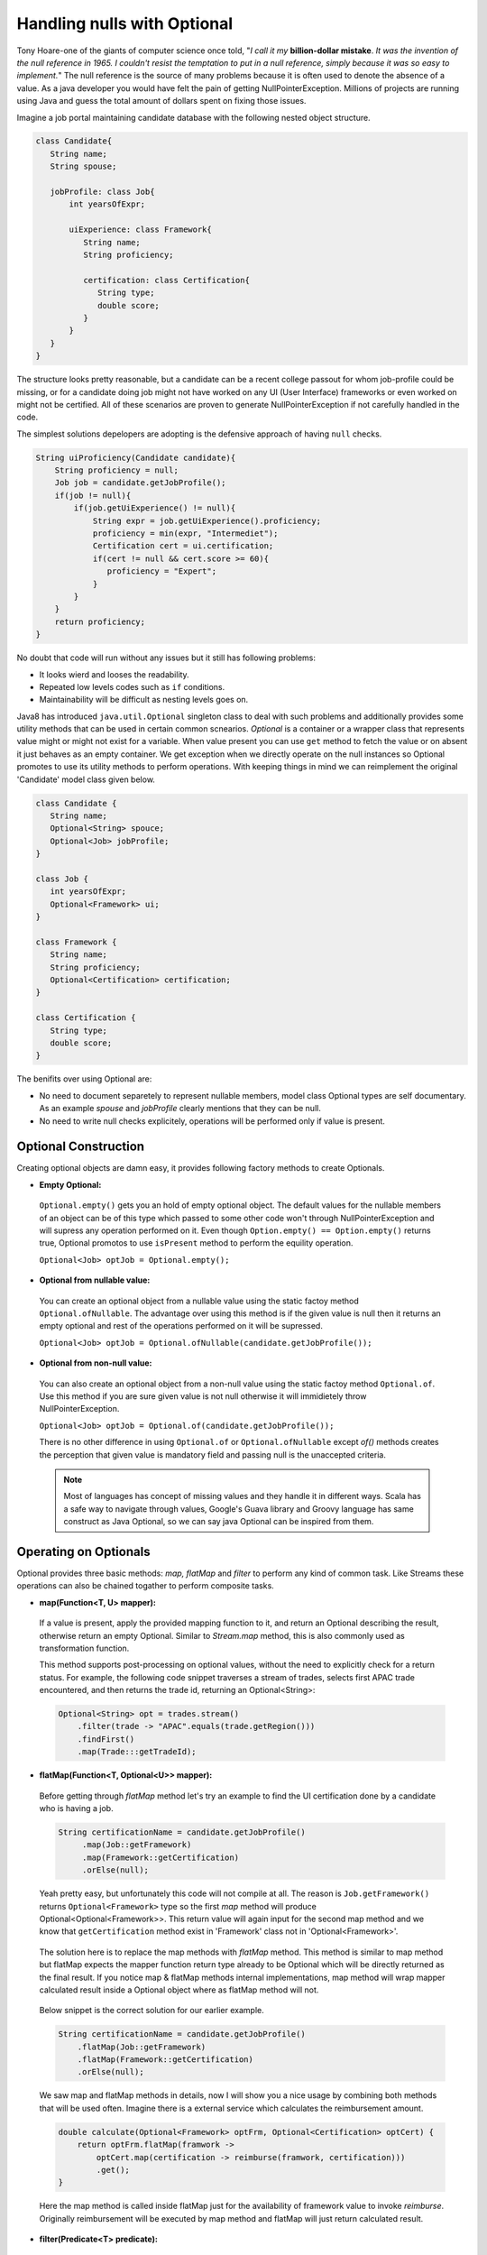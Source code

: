 Handling nulls with Optional
============================
Tony Hoare-one of the giants of computer science once told, "`I call it my` **billion-dollar mistake**. `It was the invention of the null reference in 1965. I couldn't resist the temptation to put in a null reference, simply because it was so easy to implement.`" The null reference is the source of many problems because it is often used to denote the absence of a value. As a java developer you would have felt the pain of getting NullPointerException. Millions of projects are running using Java and guess the total amount of dollars spent on fixing those issues.

Imagine a job portal maintaining candidate database with the following nested object structure.

.. code:: java

   class Candidate{
      String name;
      String spouse;
	  
      jobProfile: class Job{
          int yearsOfExpr;
		  
          uiExperience: class Framework{
             String name;
             String proficiency;
			 
             certification: class Certification{
                String type;
                double score;
             }
          }
      }
   }

The structure looks pretty reasonable, but a candidate can be a recent college passout for whom job-profile could be missing, or for a candidate doing job might not have worked on any UI (User Interface) frameworks or even worked on might not be certified. All of these scenarios are proven to generate NullPointerException if not carefully handled in the code.

The simplest solutions depelopers are adopting is the defensive approach of having ``null`` checks.

.. code:: java

   String uiProficiency(Candidate candidate){
       String proficiency = null;
       Job job = candidate.getJobProfile();
       if(job != null){
           if(job.getUiExperience() != null){
               String expr = job.getUiExperience().proficiency;
               proficiency = min(expr, "Intermediet");   
               Certification cert = ui.certification;
               if(cert != null && cert.score >= 60){
                  proficiency = "Expert";
               }
           }
       }
       return proficiency;
   }

No doubt that code will run without any issues but it still has following problems: 

- It looks wierd and looses the readability.
- Repeated low levels codes such as ``if`` conditions.
- Maintainability will be difficult as nesting levels goes on.

Java8 has introduced ``java.util.Optional`` singleton class to deal with such problems and additionally provides some utility methods that can be used in certain common scnearios. `Optional` is a container or a wrapper class that represents value might or might not exist for a variable. When value present you can use ``get`` method to fetch the value or on absent it just behaves as an empty container. We get exception when we directly operate on the null instances so Optional promotes to use its utility methods to perform operations. With keeping things in mind we can reimplement the original 'Candidate' model class given below.

.. code:: java

   class Candidate {
      String name;
      Optional<String> spouce;
      Optional<Job> jobProfile;	
   }

   class Job {
      int yearsOfExpr;
      Optional<Framework> ui;
   }

   class Framework {
      String name;
      String proficiency;
      Optional<Certification> certification;
   }

   class Certification {
      String type;
      double score;
   }

The benifits over using Optional are:

- No need to document separetely to represent nullable members, model class Optional types are self documentary. As an example `spouse` and `jobProfile` clearly mentions that they can be null.
- No need to write null checks explicitely, operations will be performed only if value is present.


Optional Construction
---------------------
Creating optional objects are damn easy, it provides following factory methods to create Optionals.

- **Empty Optional:**

 ``Optional.empty()`` gets you an hold of empty optional object. The default values for the nullable members of an object can be of this type which passed to some other code won't through NullPointerException and will supress any operation performed on it. Even though ``Option.empty() == Option.empty()`` returns true, Optional promotos to use ``isPresent`` method to perform the equility operation.

 ``Optional<Job> optJob = Optional.empty();``

 
- **Optional from nullable value:**
 
 You can create an optional object from a nullable value using the static factoy method ``Optional.ofNullable``. The advantage over using this method is if the given value is null then it returns an empty optional and rest of the operations performed on it will be supressed.
 
 ``Optional<Job> optJob = Optional.ofNullable(candidate.getJobProfile());``


- **Optional from non-null value:**

 You can also create an optional object from a non-null value using the static factoy method ``Optional.of``. Use this method if you are sure given value is not null otherwise it will immidietely throw NullPointerException.
 
 ``Optional<Job> optJob = Optional.of(candidate.getJobProfile());``
 
 There is no other difference in using ``Optional.of`` or ``Optional.ofNullable`` except `of()` methods creates the perception that given value is mandatory field and passing null is the unaccepted criteria.

 
 .. note:: Most of languages has concept of missing values and they handle it in different ways. Scala has a safe way to navigate through values, Google's Guava library and Groovy language has same construct as Java Optional, so we can say java Optional can be inspired from them.

 
Operating on Optionals
----------------------
Optional provides three basic methods: `map, flatMap` and `filter` to perform any kind of common task. Like Streams these operations can also be chained togather to perform composite tasks.

- **map(Function<T, U> mapper):**

 If a value is present, apply the provided mapping function to it, and return an Optional describing the result, otherwise return an empty Optional. Similar to `Stream.map` method, this is also commonly used as transformation function.

 This method supports post-processing on optional values, without the need to explicitly check for a return status. For example, the following code snippet traverses a stream of trades, selects first APAC trade encountered, and then returns the trade id, returning an Optional<String>: 

 .. code:: java
 
      Optional<String> opt = trades.stream()
          .filter(trade -> "APAC".equals(trade.getRegion()))
          .findFirst()
          .map(Trade:::getTradeId);


- **flatMap(Function<T, Optional<U>> mapper):**
 
 Before getting through `flatMap` method let's try an example to find the UI certification done by a candidate who is having a job.
 
 .. code:: java
 
   String certificationName = candidate.getJobProfile()
        .map(Job::getFramework)
        .map(Framework::getCertification)
        .orElse(null);
 
 Yeah pretty easy, but unfortunately this code will not compile at all. The reason is ``Job.getFramework()`` returns ``Optional<Framework>`` type so the first `map` method will produce Optional<Optional<Framework>>. This return value will again input for the second map method and we know that ``getCertification`` method exist in 'Framework' class not in 'Optional<Framework>'.
 
 .. figure:: _static/mapissue.png
   :align: center
   :width: 600px
   :height: 200px

 The solution here is to replace the map methods with `flatMap` method. This method is similar to map method but flatMap expects the mapper function return type already to be Optional which will be directly returned as the final result. If you notice map & flatMap methods internal implementations, map method will wrap mapper calculated result inside a Optional object where as flatMap method will not.
 
  .. figure:: _static/flatmap1.png
   :width: 600px
   :height: 170px

 Below snippet is the correct solution for our earlier example.
 
 .. code:: java
 
    String certificationName = candidate.getJobProfile()
        .flatMap(Job::getFramework)
        .flatMap(Framework::getCertification)
        .orElse(null);
 
 We saw map and flatMap methods in details, now I will show you a nice usage by combining both methods that will be used often. Imagine there is a external service which calculates the reimbursement amount.
 
 .. code:: java
 
    double calculate(Optional<Framework> optFrm, Optional<Certification> optCert) {
        return optFrm.flatMap(framwork -> 
            optCert.map(certification -> reimburse(framwork, certification)))
            .get();
    }
	
 Here the map method is called inside flatMap just for the availability of framework value to invoke `reimburse`. Originally reimbursement will be executed by map method and flatMap will just return calculated result.
 
 
- **filter(Predicate<T> predicate):**

 If the value matches the given predicate, then the Optional containing the value will be returned, otherwise an empty Optional.

 .. code:: java
 
   boolean isCertified = candidate.getJobProfile()
        .flatMap(Job::getFramework)
        .flatMap(Framework::getCertification)
        .filter(certification -> certification.score >= 60)
        .isPresent();

		
Retrieving from Optionals
-------------------------
Optional provides following methods to retrive values from optional object.

.. list-table::
   :widths: 20 80
   :header-rows: 1

   * - Method
     - Description

   * - get()
     - Returns the value wrapped by the Optional or throws NoSuchElementException 
       if doesn't contain data. Use this method if you are sure optinal holding data.
	 
       ``int years = Optional.of(job).map(Job::getYearsOfExpr).get()``

	   
   * - orElse(default_value)
     - Return the value if present, otherwise default_value.
       This method is the safest way to get the value.
	 
       ``String spouse = Optional.of(candidate).map(Candidate::getSpouse).orElse(null)``

	   
   * - orElseGet(Supplier<T> other)
     - Return the value if present, otherwise retrived from supplier.
       This is the lazy way to retrive value. As an example call an external service in case value not exist in optional.
       If you use `orElse(external_service)` then the service will be executed irrespective of the original value exist which can impose additional cost.
	 
       ``Optional.of(trade).map(Trade::getId).orElseGet(UUID::randomUUID)``

	   
   * - orElseThrow(Supplier<Throwable> exception)
     - Return the value if present, otherwise throw supplied exception.
       Using `get` method will always return NoSuchElementException but custom exceptions could be returned using this.
	 
       ``String spouse = Optional.of(candidate).orElse(YourException::new)``	   

	   
   * - isPresent()
     - Returns true if value present Otherwise false.
	 
       ``boolean cond = Optional.of(job).isPresent()``

	   
   * - ifPresent(Consumer<T> consumer)
     - If a value is present, invoke the specified consumer with the value, otherwise do nothing.
	 
       ``Optional.of(job).ifPresent(System.out::println)``
	   
	   
Miscellaneous
-------------
**Primitive Optionals:**

As like streams, Optionals also have primitive flavours- OptionalInt, OptionalLong and OptionalDouble. These primitives should be used when operating on streams otherwise its usage is discouraged. Stream can contain huge number of elements where using primitives can save time as well as space but an Optional can have at most single value and primitive optional will not employ much difference in fact it will stop you to use common methods like map, filter etc.


**Optionals can't be serialized:**

Optionals were designed to handle missing values. These were not intended for use as a field type so it doesn't implement Serializable. In case you need to have a serializable domain model, implement getter methods returning optionals given below.

.. code:: java

   class Candidate {
      String name;
      String spouce;
      
      public Optional<String> getSpouse(){
         return Optional.ofNullable(spouse);
      }
   }